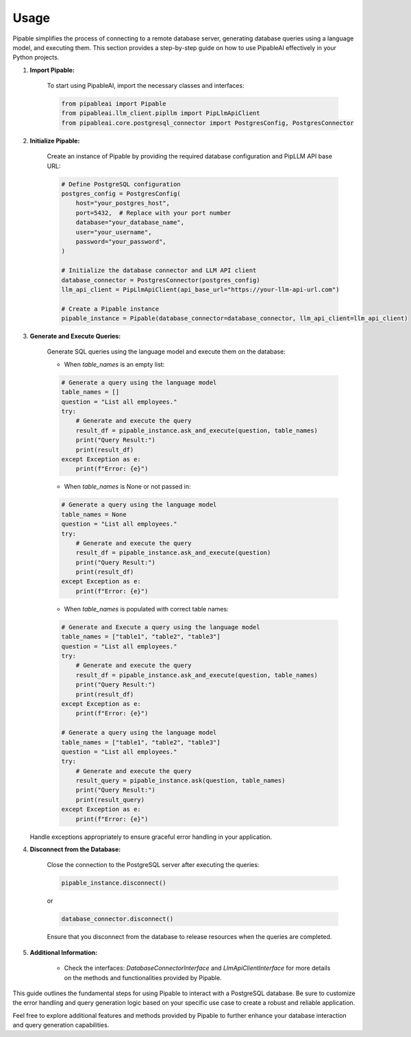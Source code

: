 Usage
=====

Pipable simplifies the process of connecting to a remote database server, generating database queries using a language model, and executing them. This section provides a step-by-step guide on how to use PipableAI effectively in your Python projects.

1. **Import Pipable:**

    To start using PipableAI, import the necessary classes and interfaces:

    .. code-block:: python

        from pipableai import Pipable
        from pipableai.llm_client.pipllm import PipLlmApiClient
        from pipableai.core.postgresql_connector import PostgresConfig, PostgresConnector

2. **Initialize Pipable:**

    Create an instance of Pipable by providing the required database configuration and PipLLM API base URL:

    .. code-block:: python

        # Define PostgreSQL configuration
        postgres_config = PostgresConfig(
            host="your_postgres_host",
            port=5432,  # Replace with your port number
            database="your_database_name",
            user="your_username",
            password="your_password",
        )

        # Initialize the database connector and LLM API client
        database_connector = PostgresConnector(postgres_config)
        llm_api_client = PipLlmApiClient(api_base_url="https://your-llm-api-url.com")

        # Create a Pipable instance
        pipable_instance = Pipable(database_connector=database_connector, llm_api_client=llm_api_client)

3. **Generate and Execute Queries:**

    Generate SQL queries using the language model and execute them on the database:

    - When `table_names` is an empty list:

    .. code-block:: python

        # Generate a query using the language model
        table_names = []
        question = "List all employees."
        try:
            # Generate and execute the query
            result_df = pipable_instance.ask_and_execute(question, table_names)
            print("Query Result:")
            print(result_df)
        except Exception as e:
            print(f"Error: {e}")

    - When `table_names` is None or not passed in:

    .. code-block:: python

        # Generate a query using the language model
        table_names = None
        question = "List all employees."
        try:
            # Generate and execute the query
            result_df = pipable_instance.ask_and_execute(question)
            print("Query Result:")
            print(result_df)
        except Exception as e:
            print(f"Error: {e}")

    - When `table_names` is populated with correct table names:

    .. code-block:: python

        # Generate and Execute a query using the language model
        table_names = ["table1", "table2", "table3"]
        question = "List all employees."
        try:
            # Generate and execute the query
            result_df = pipable_instance.ask_and_execute(question, table_names)
            print("Query Result:")
            print(result_df)
        except Exception as e:
            print(f"Error: {e}")
    
        # Generate a query using the language model
        table_names = ["table1", "table2", "table3"]
        question = "List all employees."
        try:
            # Generate and execute the query
            result_query = pipable_instance.ask(question, table_names)
            print("Query Result:")
            print(result_query)
        except Exception as e:
            print(f"Error: {e}")

   Handle exceptions appropriately to ensure graceful error handling in your application.

4. **Disconnect from the Database:**

    Close the connection to the PostgreSQL server after executing the queries:

    .. code-block:: python

        pipable_instance.disconnect()

    or

    .. code-block:: python

        database_connector.disconnect()

    Ensure that you disconnect from the database to release resources when the queries are completed.

5. **Additional Information:**

    - Check the interfaces: `DatabaseConnectorInterface` and `LlmApiClientInterface` for more details on the methods and functionalities provided by Pipable.

This guide outlines the fundamental steps for using Pipable to interact with a PostgreSQL database. Be sure to customize the error handling and query generation logic based on your specific use case to create a robust and reliable application.

Feel free to explore additional features and methods provided by Pipable to further enhance your database interaction and query generation capabilities.
